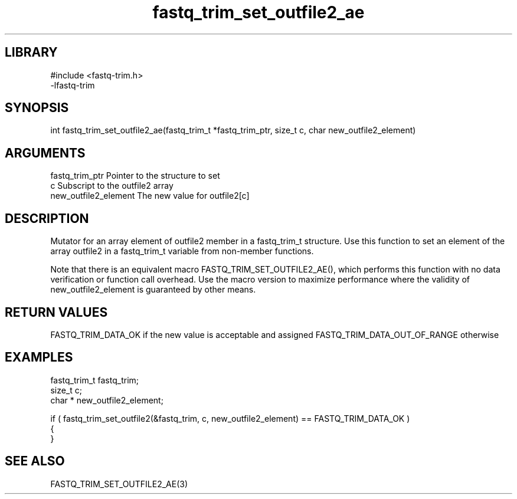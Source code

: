 \" Generated by c2man from fastq_trim_set_outfile2_ae.c
.TH fastq_trim_set_outfile2_ae 3

.SH LIBRARY
\" Indicate #includes, library name, -L and -l flags
.nf
.na
#include <fastq-trim.h>
-lfastq-trim
.ad
.fi

\" Convention:
\" Underline anything that is typed verbatim - commands, etc.
.SH SYNOPSIS
.PP
int     fastq_trim_set_outfile2_ae(fastq_trim_t *fastq_trim_ptr, size_t c, char  new_outfile2_element)

.SH ARGUMENTS
.nf
.na
fastq_trim_ptr  Pointer to the structure to set
c               Subscript to the outfile2 array
new_outfile2_element The new value for outfile2[c]
.ad
.fi

.SH DESCRIPTION

Mutator for an array element of outfile2 member in a fastq_trim_t
structure. Use this function to set an element of the array
outfile2 in a fastq_trim_t variable from non-member functions.

Note that there is an equivalent macro FASTQ_TRIM_SET_OUTFILE2_AE(), which performs
this function with no data verification or function call overhead.
Use the macro version to maximize performance where the validity
of new_outfile2_element is guaranteed by other means.

.SH RETURN VALUES

FASTQ_TRIM_DATA_OK if the new value is acceptable and assigned
FASTQ_TRIM_DATA_OUT_OF_RANGE otherwise

.SH EXAMPLES
.nf
.na

fastq_trim_t    fastq_trim;
size_t          c;
char *          new_outfile2_element;

if ( fastq_trim_set_outfile2(&fastq_trim, c, new_outfile2_element) == FASTQ_TRIM_DATA_OK )
{
}
.ad
.fi

.SH SEE ALSO

FASTQ_TRIM_SET_OUTFILE2_AE(3)

